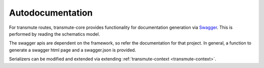 =================
Autodocumentation
=================

For transmute routes, transmute-core provides functionality for
documentation generation via `Swagger <http://swagger.io/>`_. This is performed
by reading the schematics model.

The swagger apis are dependent on the framework, so refer the
documentation for that project. In general, a function to generate a
swagger html page and a swagger.json is provided.

Serializers can be modified and extended via extending :ref:`transmute-context <transmute-context>`.
